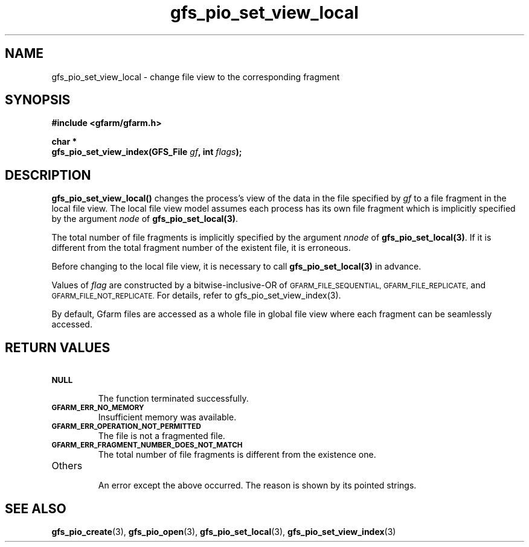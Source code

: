 .Id $Id$
.TH gfs_pio_set_view_local 3 "1 May 2002"

.SH NAME

gfs_pio_set_view_local
\- change file view to the corresponding fragment

.SH SYNOPSIS

.B "#include <gfarm/gfarm.h>"
.LP
.B "char *"
.br
.BI "gfs_pio_set_view_index(GFS_File " gf ,
.BI "int " flags );

.SH DESCRIPTION

\fBgfs_pio_set_view_local()\fP changes the process's view of the data
in the file specified by \fIgf\fP to a file fragment in the local file
view.  The local file view model assumes each process has its own file
fragment which is implicitly specified by the argument \fInode\fP of
\fBgfs_pio_set_local(3)\fP.

The total number of file fragments is implicitly specified by the
argument \fInnode\fP of \fBgfs_pio_set_local(3)\fP.  If it is
different from the total fragment number of the existent file, it is
erroneous.

Before changing to the local file view, it is necessary to call
\fBgfs_pio_set_local(3)\fP in advance.

Values of \fIflag\fP are constructed by a bitwise-inclusive-OR of
.SM GFARM_FILE_SEQUENTIAL,
.SM GFARM_FILE_REPLICATE,
and
.SM GFARM_FILE_NOT_REPLICATE.
For details, refer to gfs_pio_set_view_index(3).

By default, Gfarm files are accessed as a whole file in global file
view where each fragment can be seamlessly accessed.

.SH "RETURN VALUES"

.TP
.SB NULL
.br
The function terminated successfully.
.TP
.SB GFARM_ERR_NO_MEMORY
.br
Insufficient memory was available.
.TP
.SB GFARM_ERR_OPERATION_NOT_PERMITTED
.br
The file is not a fragmented file.
.TP
.SB GFARM_ERR_FRAGMENT_NUMBER_DOES_NOT_MATCH
.br
The total number of file fragments is different from the existence
one.
.TP
Others
.br
An error except the above occurred.  The reason is shown by its
pointed strings.

.SH "SEE ALSO"
.BR gfs_pio_create (3),
.BR gfs_pio_open (3),
.BR gfs_pio_set_local (3),
.BR gfs_pio_set_view_index (3)
